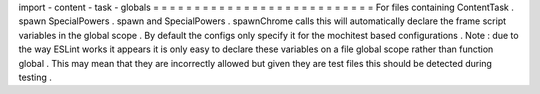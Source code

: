 import
-
content
-
task
-
globals
=
=
=
=
=
=
=
=
=
=
=
=
=
=
=
=
=
=
=
=
=
=
=
=
=
=
=
For
files
containing
ContentTask
.
spawn
SpecialPowers
.
spawn
and
SpecialPowers
.
spawnChrome
calls
this
will
automatically
declare
the
frame
script
variables
in
the
global
scope
.
By
default
the
configs
only
specify
it
for
the
mochitest
based
configurations
.
Note
:
due
to
the
way
ESLint
works
it
appears
it
is
only
easy
to
declare
these
variables
on
a
file
global
scope
rather
than
function
global
.
This
may
mean
that
they
are
incorrectly
allowed
but
given
they
are
test
files
this
should
be
detected
during
testing
.
